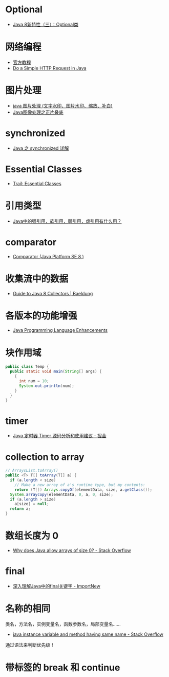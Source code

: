 * Optional
  + [[https://lw900925.github.io/java/java8-optional.html][Java 8新特性（三）：Optional类]]

* 网络编程
  + [[https://docs.oracle.com/javase/tutorial/networking/overview/index.html][官方教程]]
  + [[https://www.baeldung.com/java-http-request][Do a Simple HTTP Request in Java]]

* 图片处理
  + [[https://www.cnblogs.com/XL-Liang/archive/2011/12/14/2287566.html][java 图片处理 (文字水印、图片水印、缩放、补白)]]
  + [[https://segmentfault.com/a/1190000011388060][Java图像处理之正片叠底]]

* synchronized
  + [[https://juejin.im/post/594a24defe88c2006aa01f1c][Java 之 synchronized 详解]]

* Essential Classes
  + [[https://docs.oracle.com/javase/tutorial/essential/index.html][Trail: Essential Classes]]

* 引用类型
  + [[https://www.zhihu.com/question/37401125][Java中的强引用，软引用，弱引用，虚引用有什么用？]]

* comparator
  + [[https://docs.oracle.com/javase/8/docs/api/java/util/Comparator.html][Comparator (Java Platform SE 8 )]]

* 收集流中的数据
  + [[https://www.baeldung.com/java-8-collectors][Guide to Java 8 Collectors | Baeldung]]
* 各版本的功能增强
  + [[https://docs.oracle.com/javase/8/docs/technotes/guides/language/enhancements.html][Java Programming Language Enhancements]]

* 块作用域
  #+BEGIN_SRC java
    public class Temp {
      public static void main(String[] args) {
        {
          int num = 10;
          System.out.println(num);
        }
      }
    }
  #+END_SRC

* timer
  + [[https://juejin.im/post/5a352303f265da43294e1f52][Java 定时器 Timer 源码分析和使用建议 - 掘金]]

* collection to array
  #+BEGIN_SRC java
    // ArraysList.toArray()
    public <T> T[] toArray(T[] a) {
      if (a.length < size)
        // Make a new array of a's runtime type, but my contents:
        return (T[]) Arrays.copyOf(elementData, size, a.getClass());
      System.arraycopy(elementData, 0, a, 0, size);
      if (a.length > size)
        a[size] = null;
      return a;
    }
  #+END_SRC

* 数组长度为 0
  + [[https://stackoverflow.com/questions/4612471/why-does-java-allow-arrays-of-size-0][Why does Java allow arrays of size 0? - Stack Overflow]]

* final
  + [[http://www.importnew.com/7553.html][深入理解Java中的final关键字 - ImportNew]]

* 名称的相同
  类名，方法名，实例变量名，函数参数名，局部变量名......

  + [[https://stackoverflow.com/questions/9960560/java-instance-variable-and-method-having-same-name][java instance variable and method having same name - Stack Overflow]]

  通过语法来判断优先级！

* 带标签的 break 和 continue
  
